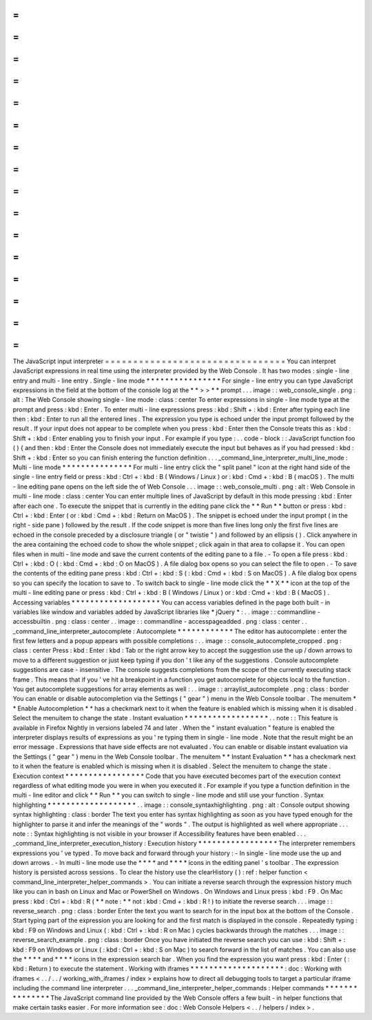 =
=
=
=
=
=
=
=
=
=
=
=
=
=
=
=
=
=
=
=
=
=
=
=
=
=
=
=
=
=
=
=
The
JavaScript
input
interpreter
=
=
=
=
=
=
=
=
=
=
=
=
=
=
=
=
=
=
=
=
=
=
=
=
=
=
=
=
=
=
=
=
You
can
interpret
JavaScript
expressions
in
real
time
using
the
interpreter
provided
by
the
Web
Console
.
It
has
two
modes
:
single
-
line
entry
and
multi
-
line
entry
.
Single
-
line
mode
*
*
*
*
*
*
*
*
*
*
*
*
*
*
*
*
For
single
-
line
entry
you
can
type
JavaScript
expressions
in
the
field
at
the
bottom
of
the
console
log
at
the
*
*
>
>
*
*
prompt
.
.
.
image
:
:
web_console_single
.
png
:
alt
:
The
Web
Console
showing
single
-
line
mode
:
class
:
center
To
enter
expressions
in
single
-
line
mode
type
at
the
prompt
and
press
:
kbd
:
Enter
.
To
enter
multi
-
line
expressions
press
:
kbd
:
Shift
+
:
kbd
:
Enter
after
typing
each
line
then
:
kbd
:
Enter
to
run
all
the
entered
lines
.
The
expression
you
type
is
echoed
under
the
input
prompt
followed
by
the
result
.
If
your
input
does
not
appear
to
be
complete
when
you
press
:
kbd
:
Enter
then
the
Console
treats
this
as
:
kbd
:
Shift
+
:
kbd
:
Enter
enabling
you
to
finish
your
input
.
For
example
if
you
type
:
.
.
code
-
block
:
:
JavaScript
function
foo
(
)
{
and
then
:
kbd
:
Enter
the
Console
does
not
immediately
execute
the
input
but
behaves
as
if
you
had
pressed
:
kbd
:
Shift
+
:
kbd
:
Enter
so
you
can
finish
entering
the
function
definition
.
.
.
_command_line_interpreter_multi_line_mode
:
Multi
-
line
mode
*
*
*
*
*
*
*
*
*
*
*
*
*
*
*
For
multi
-
line
entry
click
the
"
split
panel
"
icon
at
the
right
hand
side
of
the
single
-
line
entry
field
or
press
:
kbd
:
Ctrl
+
:
kbd
:
B
(
Windows
/
Linux
)
or
:
kbd
:
Cmd
+
:
kbd
:
B
(
macOS
)
.
The
multi
-
line
editing
pane
opens
on
the
left
side
the
of
Web
Console
.
.
.
image
:
:
web_console_multi
.
png
:
alt
:
Web
Console
in
multi
-
line
mode
:
class
:
center
You
can
enter
multiple
lines
of
JavaScript
by
default
in
this
mode
pressing
:
kbd
:
Enter
after
each
one
.
To
execute
the
snippet
that
is
currently
in
the
editing
pane
click
the
*
*
Run
*
*
button
or
press
:
kbd
:
Ctrl
+
:
kbd
:
Enter
(
or
:
kbd
:
Cmd
+
:
kbd
:
Return
on
MacOS
)
.
The
snippet
is
echoed
under
the
input
prompt
(
in
the
right
-
side
pane
)
followed
by
the
result
.
If
the
code
snippet
is
more
than
five
lines
long
only
the
first
five
lines
are
echoed
in
the
console
preceded
by
a
disclosure
triangle
(
or
"
twistie
"
)
and
followed
by
an
ellipsis
(
)
.
Click
anywhere
in
the
area
containing
the
echoed
code
to
show
the
whole
snippet
;
click
again
in
that
area
to
collapse
it
.
You
can
open
files
when
in
multi
-
line
mode
and
save
the
current
contents
of
the
editing
pane
to
a
file
.
-
To
open
a
file
press
:
kbd
:
Ctrl
+
:
kbd
:
O
(
:
kbd
:
Cmd
+
:
kbd
:
O
on
MacOS
)
.
A
file
dialog
box
opens
so
you
can
select
the
file
to
open
.
-
To
save
the
contents
of
the
editing
pane
press
:
kbd
:
Ctrl
+
:
kbd
:
S
(
:
kbd
:
Cmd
+
:
kbd
:
S
on
MacOS
)
.
A
file
dialog
box
opens
so
you
can
specify
the
location
to
save
to
.
To
switch
back
to
single
-
line
mode
click
the
*
*
X
*
*
icon
at
the
top
of
the
multi
-
line
editing
pane
or
press
:
kbd
:
Ctrl
+
:
kbd
:
B
(
Windows
/
Linux
)
or
:
kbd
:
Cmd
+
:
kbd
:
B
(
MacOS
)
.
Accessing
variables
*
*
*
*
*
*
*
*
*
*
*
*
*
*
*
*
*
*
*
You
can
access
variables
defined
in
the
page
both
built
-
in
variables
like
window
and
variables
added
by
JavaScript
libraries
like
*
jQuery
*
:
.
.
image
:
:
commandline
-
accessbuiltin
.
png
:
class
:
center
.
.
image
:
:
commandline
-
accesspageadded
.
png
:
class
:
center
.
.
_command_line_interpreter_autocomplete
:
Autocomplete
*
*
*
*
*
*
*
*
*
*
*
*
The
editor
has
autocomplete
:
enter
the
first
few
letters
and
a
popup
appears
with
possible
completions
:
.
.
image
:
:
console_autocomplete_cropped
.
png
:
class
:
center
Press
:
kbd
:
Enter
:
kbd
:
Tab
or
the
right
arrow
key
to
accept
the
suggestion
use
the
up
/
down
arrows
to
move
to
a
different
suggestion
or
just
keep
typing
if
you
don
'
t
like
any
of
the
suggestions
.
Console
autocomplete
suggestions
are
case
-
insensitive
.
The
console
suggests
completions
from
the
scope
of
the
currently
executing
stack
frame
.
This
means
that
if
you
'
ve
hit
a
breakpoint
in
a
function
you
get
autocomplete
for
objects
local
to
the
function
.
You
get
autocomplete
suggestions
for
array
elements
as
well
:
.
.
image
:
:
arraylist_autocomplete
.
png
:
class
:
border
You
can
enable
or
disable
autocompletion
via
the
Settings
(
"
gear
"
)
menu
in
the
Web
Console
toolbar
.
The
menuitem
*
*
Enable
Autocompletion
*
*
has
a
checkmark
next
to
it
when
the
feature
is
enabled
which
is
missing
when
it
is
disabled
.
Select
the
menuitem
to
change
the
state
.
Instant
evaluation
*
*
*
*
*
*
*
*
*
*
*
*
*
*
*
*
*
*
.
.
note
:
:
This
feature
is
available
in
Firefox
Nightly
in
versions
labeled
74
and
later
.
When
the
"
instant
evaluation
"
feature
is
enabled
the
interpreter
displays
results
of
expressions
as
you
'
re
typing
them
in
single
-
line
mode
.
Note
that
the
result
might
be
an
error
message
.
Expressions
that
have
side
effects
are
not
evaluated
.
You
can
enable
or
disable
instant
evaluation
via
the
Settings
(
"
gear
"
)
menu
in
the
Web
Console
toolbar
.
The
menuitem
*
*
Instant
Evaluation
*
*
has
a
checkmark
next
to
it
when
the
feature
is
enabled
which
is
missing
when
it
is
disabled
.
Select
the
menuitem
to
change
the
state
.
Execution
context
*
*
*
*
*
*
*
*
*
*
*
*
*
*
*
*
*
Code
that
you
have
executed
becomes
part
of
the
execution
context
regardless
of
what
editing
mode
you
were
in
when
you
executed
it
.
For
example
if
you
type
a
function
definition
in
the
multi
-
line
editor
and
click
*
*
Run
*
*
you
can
switch
to
single
-
line
mode
and
still
use
your
function
.
Syntax
highlighting
*
*
*
*
*
*
*
*
*
*
*
*
*
*
*
*
*
*
*
.
.
image
:
:
console_syntaxhighlighting
.
png
:
alt
:
Console
output
showing
syntax
highlighting
:
class
:
border
The
text
you
enter
has
syntax
highlighting
as
soon
as
you
have
typed
enough
for
the
highlighter
to
parse
it
and
infer
the
meanings
of
the
"
words
"
.
The
output
is
highlighted
as
well
where
appropriate
.
.
.
note
:
:
Syntax
highlighting
is
not
visible
in
your
browser
if
Accessibility
features
have
been
enabled
.
.
.
_command_line_interpreter_execution_history
:
Execution
history
*
*
*
*
*
*
*
*
*
*
*
*
*
*
*
*
*
The
interpreter
remembers
expressions
you
'
ve
typed
.
To
move
back
and
forward
through
your
history
:
-
In
single
-
line
mode
use
the
up
and
down
arrows
.
-
In
multi
-
line
mode
use
the
*
*
*
*
and
*
*
*
*
icons
in
the
editing
panel
'
s
toolbar
.
The
expression
history
is
persisted
across
sessions
.
To
clear
the
history
use
the
clearHistory
(
)
:
ref
:
helper
function
<
command_line_interpreter_helper_commands
>
.
You
can
initiate
a
reverse
search
through
the
expression
history
much
like
you
can
in
bash
on
Linux
and
Mac
or
PowerShell
on
Windows
.
On
Windows
and
Linux
press
:
kbd
:
F9
.
On
Mac
press
:
kbd
:
Ctrl
+
:
kbd
:
R
(
*
*
note
:
*
*
not
:
kbd
:
Cmd
+
:
kbd
:
R
!
)
to
initiate
the
reverse
search
.
.
.
image
:
:
reverse_search
.
png
:
class
:
border
Enter
the
text
you
want
to
search
for
in
the
input
box
at
the
bottom
of
the
Console
.
Start
typing
part
of
the
expression
you
are
looking
for
and
the
first
match
is
displayed
in
the
console
.
Repeatedly
typing
:
kbd
:
F9
on
Windows
and
Linux
(
:
kbd
:
Ctrl
+
:
kbd
:
R
on
Mac
)
cycles
backwards
through
the
matches
.
.
.
image
:
:
reverse_search_example
.
png
:
class
:
border
Once
you
have
initiated
the
reverse
search
you
can
use
:
kbd
:
Shift
+
:
kbd
:
F9
on
Windows
or
Linux
(
:
kbd
:
Ctrl
+
:
kbd
:
S
on
Mac
)
to
search
forward
in
the
list
of
matches
.
You
can
also
use
the
*
*
*
*
and
*
*
*
*
icons
in
the
expression
search
bar
.
When
you
find
the
expression
you
want
press
:
kbd
:
Enter
(
:
kbd
:
Return
)
to
execute
the
statement
.
Working
with
iframes
*
*
*
*
*
*
*
*
*
*
*
*
*
*
*
*
*
*
*
*
:
doc
:
Working
with
iframes
<
.
.
/
.
.
/
working_with_iframes
/
index
>
explains
how
to
direct
all
debugging
tools
to
target
a
particular
iframe
including
the
command
line
interpreter
.
.
.
_command_line_interpreter_helper_commands
:
Helper
commands
*
*
*
*
*
*
*
*
*
*
*
*
*
*
*
The
JavaScript
command
line
provided
by
the
Web
Console
offers
a
few
built
-
in
helper
functions
that
make
certain
tasks
easier
.
For
more
information
see
:
doc
:
Web
Console
Helpers
<
.
.
/
helpers
/
index
>
.

